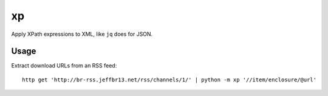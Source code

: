 xp
==

Apply XPath expressions to XML, like ``jq`` does for JSON.


Usage
-----

Extract download URLs from an RSS feed::

    http get 'http://br-rss.jeffbr13.net/rss/channels/1/' | python -m xp '//item/enclosure/@url'
